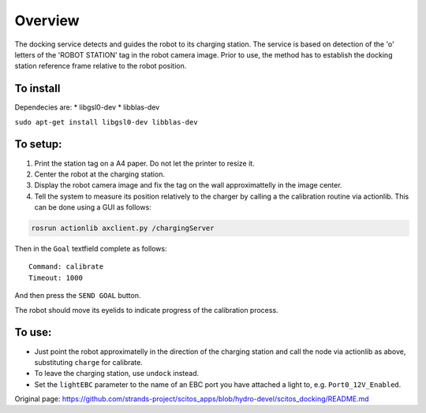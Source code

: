 Overview
~~~~~~~~

The docking service detects and guides the robot to its charging
station. The service is based on detection of the 'o' letters of the
'ROBOT STATION' tag in the robot camera image. Prior to use, the method
has to establish the docking station reference frame relative to the
robot position.

To install
^^^^^^^^^^

Dependecies are: \* libgsl0-dev \* libblas-dev

``sudo apt-get install libgsl0-dev libblas-dev``

To setup:
^^^^^^^^^

1. Print the station tag on a A4 paper. Do not let the printer to resize
   it.
2. Center the robot at the charging station.
3. Display the robot camera image and fix the tag on the wall
   approximattelly in the image center.
4. Tell the system to measure its position relatively to the charger by
   calling a the calibration routine via actionlib. This can be done
   using a GUI as follows:

.. code:: bash

    rosrun actionlib axclient.py /chargingServer

Then in the ``Goal`` textfield complete as follows:

::

    Command: calibrate
    Timeout: 1000

And then press the ``SEND GOAL`` button.

The robot should move its eyelids to indicate progress of the
calibration process.

To use:
^^^^^^^

-  Just point the robot approximatelly in the direction of the charging
   station and call the node via actionlib as above, substituting
   ``charge`` for calibrate.
-  To leave the charging station, use ``undock`` instead.
-  Set the ``lightEBC`` parameter to the name of an EBC port you have
   attached a light to, e.g. ``Port0_12V_Enabled``.



Original page: https://github.com/strands-project/scitos_apps/blob/hydro-devel/scitos_docking/README.md